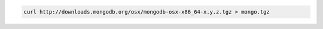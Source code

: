 .. this file is generated with a dynamic release number by the build
   process.

.. code-block:: sh

   curl http://downloads.mongodb.org/osx/mongodb-osx-x86_64-x.y.z.tgz > mongo.tgz
